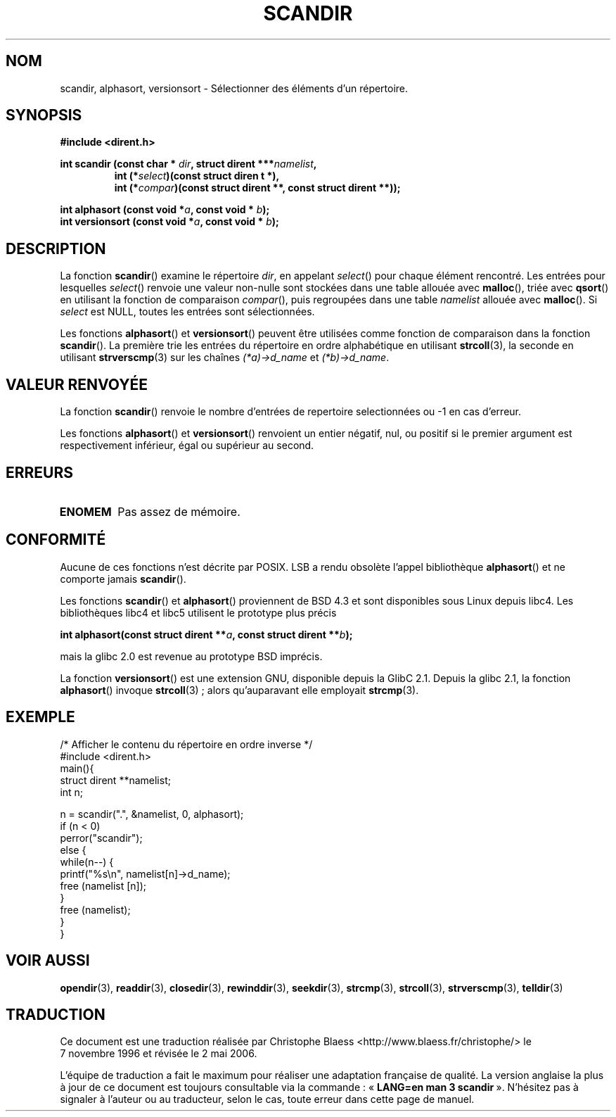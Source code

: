 .\" Copyright (C) 1993 David Metcalfe (david@prism.demon.co.uk)
.\"
.\" Permission is granted to make and distribute verbatim copies of this
.\" manual provided the copyright notice and this permission notice are
.\" preserved on all copies.
.\"
.\" Permission is granted to copy and distribute modified versions of this
.\" manual under the conditions for verbatim copying, provided that the
.\" entire resulting derived work is distributed under the terms of a
.\" permission notice identical to this one
.\"
.\" Since the Linux kernel and libraries are constantly changing, this
.\" manual page may be incorrect or out-of-date.  The author(s) assume no
.\" responsibility for errors or omissions, or for damages resulting from
.\" the use of the information contained herein.  The author(s) may not
.\" have taken the same level of care in the production of this manual,
.\" which is licensed free of charge, as they might when working
.\" professionally.
.\"
.\" Formatted or processed versions of this manual, if unaccompanied by
.\" the source, must acknowledge the copyright and authors of this work.
.\"
.\" References consulted:
.\"     Linux libc source code
.\"     Lewine's _POSIX Programmer's Guide_ (O'Reilly & Associates, 1991)
.\"     386BSD man pages
.\" Modified Sat Jul 24 18:26:16 1993 by Rik Faith (faith@cs.unc.edu)
.\" Modified Thu Apr 11 17:11:33 1996 by Andries Brouwer (aeb@cwi.nl):
.\"     Corrected type of compar routines, as suggested by
.\"     Miguel Barreiro (enano@avalon.yaix.es).  Added example.
.\" Modified Sun Sep 24 20:15:46 2000 by aeb, following Petter Reinholdtsen.
.\" Modified 2001-12-26 by aeb, following Joey. Added versionsort.
.\"
.\" Traduction 07/11/1996 par Christophe Blaess (ccb@club-internet.fr)
.\"
.\" Màj 06/06/2001 LDP-1.36
.\" Màj 21/07/2003 LDP-1.56
.\" Màj 23/12/2005 LDP-1.67
.\" Màj 01/05/2006 LDP-1.67.1
.\"
.TH SCANDIR 3 "26 décembre 2001" LDP "Manuel du programmeur Linux"
.SH NOM
scandir, alphasort, versionsort \- Sélectionner des éléments d'un répertoire.
.SH SYNOPSIS
.nf
.B #include <dirent.h>
.sp
.BI "int scandir (const char * " dir ", struct dirent ***" namelist ,
.RS
.BI "int (*" select ")(const struct diren t *),"
.BI "int (*" compar ")(const struct dirent **, const struct dirent **));"
.RE
.sp
.BI "int alphasort (const void *" a ", const void * " b );
.br
.BI "int versionsort (const void *" a ", const void * " b );
.fi
.SH DESCRIPTION
La fonction \fBscandir\fP() examine le répertoire \fIdir\fP, en appelant
\fIselect\fP() pour chaque élément rencontré. Les entrées pour lesquelles
\fIselect\fP() renvoie une valeur non-nulle sont stockées dans une table
allouée avec \fBmalloc\fP(), triée avec \fBqsort\fP() en utilisant la
fonction de comparaison \fIcompar\fP(), puis regroupées dans une table
\fInamelist\fP allouée avec \fBmalloc\fP().
Si \fIselect\fP est NULL, toutes les entrées sont sélectionnées.
.PP
Les fonctions
.BR alphasort ()
et
.BR versionsort ()
peuvent être utilisées comme fonction de comparaison
dans la fonction \fBscandir\fP().
La première trie les entrées du répertoire en
ordre alphabétique en utilisant
.BR strcoll (3),
la seconde en utilisant
.BR strverscmp (3)
sur les chaînes \fI(*a)->d_name\fP et \fI(*b)->d_name\fP.
.SH "VALEUR RENVOYÉE"
La fonction \fBscandir\fP() renvoie le nombre d'entrées de repertoire
selectionnées ou \-1 en cas d'erreur.
.PP
Les fonctions
.BR alphasort ()
et
.BR versionsort ()
renvoient un entier négatif, nul, ou positif
si le premier argument est respectivement inférieur, égal ou
supérieur au second.
.SH "ERREURS"
.TP
.B ENOMEM
Pas assez de mémoire.
.SH "CONFORMITÉ"
Aucune de ces fonctions n'est décrite par POSIX.
LSB a rendu obsolète l'appel bibliothèque
.BR alphasort ()
et ne comporte jamais
.BR scandir ().
.LP
Les fonctions
.BR scandir ()
et
.BR alphasort ()
proviennent de BSD 4.3 et sont disponibles sous Linux depuis libc4.
Les bibliothèques libc4 et libc5 utilisent le prototype plus précis
.sp
.nf
.BI "int alphasort(const struct dirent **" a ", const struct dirent **" b );
.fi
.sp
mais la glibc 2.0 est revenue au prototype BSD imprécis.
.LP
La fonction
.BR versionsort ()
est une extension GNU, disponible depuis la GlibC 2.1.
Depuis la glibc 2.1, la fonction
.BR alphasort ()
invoque
.BR strcoll "(3)\ ;"
alors qu'auparavant elle employait
.BR strcmp (3).
.SH EXEMPLE
.nf
/* Afficher le contenu du répertoire en ordre inverse */
#include <dirent.h>
main(){
    struct dirent **namelist;
    int n;

    n = scandir(".", &namelist, 0, alphasort);
    if (n < 0)
        perror("scandir");
    else {
        while(n--) {
            printf("%s\en", namelist[n]->d_name);
            free (namelist [n]);
        }
        free (namelist);
    }
}
.fi
.SH "VOIR AUSSI"
.BR opendir (3),
.BR readdir (3),
.BR closedir (3),
.BR rewinddir (3),
.BR seekdir (3),
.BR strcmp (3),
.BR strcoll (3),
.BR strverscmp (3),
.BR telldir (3)
.SH TRADUCTION
.PP
Ce document est une traduction réalisée par Christophe Blaess
<http://www.blaess.fr/christophe/> le 7\ novembre\ 1996
et révisée le 2\ mai\ 2006.
.PP
L'équipe de traduction a fait le maximum pour réaliser une adaptation
française de qualité. La version anglaise la plus à jour de ce document est
toujours consultable via la commande\ : «\ \fBLANG=en\ man\ 3\ scandir\fR\ ».
N'hésitez pas à signaler à l'auteur ou au traducteur, selon le cas, toute
erreur dans cette page de manuel.
